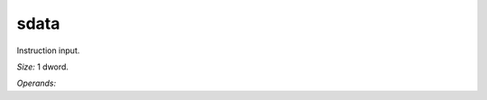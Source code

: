..
    **************************************************
    *                                                *
    *   Automatically generated file, do not edit!   *
    *                                                *
    **************************************************

.. _amdgpu_synid_gfx12_sdata_5c7b50:

sdata
=====

Instruction input.

*Size:* 1 dword.

*Operands:* 
